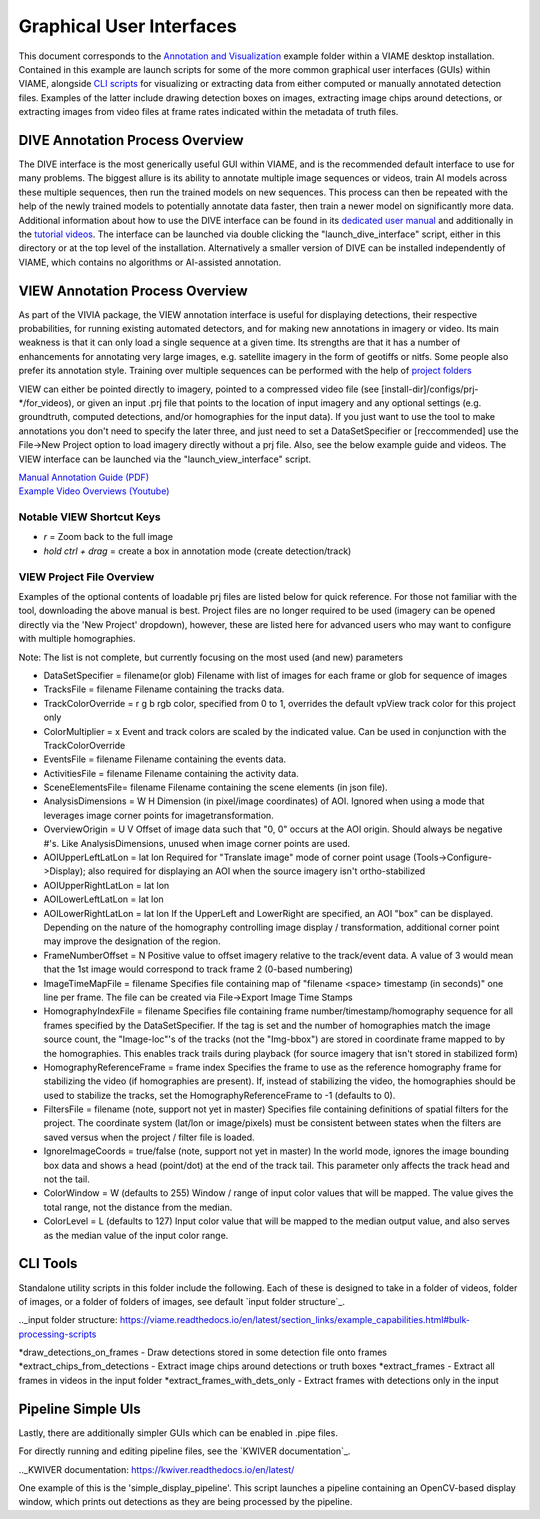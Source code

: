 
=========================
Graphical User Interfaces
=========================

This document corresponds to the `Annotation and Visualization`_ example folder within a VIAME
desktop installation. Contained in this example are launch scripts for some of the more common
graphical user interfaces (GUIs) within VIAME, alongside `CLI scripts`_ for visualizing or
extracting data from either computed or manually annotated detection files. Examples of the latter
include drawing detection boxes on images, extracting image chips around detections, or extracting
images from video files at frame rates indicated within the metadata of truth files.

.. _Annotation and Visualization: https://github.com/VIAME/VIAME/blob/master/examples/annotation_and_visualization
.. _CLI scripts: https://viame.readthedocs.io/en/latest/section_links/example_capabilities.html#scripts-and-example-folders

********************************
DIVE Annotation Process Overview
********************************

The DIVE interface is the most generically useful GUI within VIAME, and is the recommended default
interface to use for many problems. The biggest allure is its ability to annotate multiple image sequences
or videos, train AI models across these multiple sequences, then run the trained models on new sequences.
This process can then be repeated with the help of the newly trained models to potentially annotate data
faster, then train a newer model on significantly more data. Additional information about how to use
the DIVE interface can be found in its `dedicated user manual`_ and additionally in the `tutorial videos`_.
The interface can be launched via double clicking the "launch_dive_interface" script, either in this directory
or at the top level of the installation. Alternatively a smaller version of DIVE can be installed independently
of VIAME, which contains no algorithms or AI-assisted annotation.

.. _dedicated user manual: https://kitware.github.io/dive/
.. _tutorial videos: https://www.youtube.com/channel/viame

********************************
VIEW Annotation Process Overview
********************************

As part of the VIVIA package, the VIEW annotation interface is useful for displaying detections,
their respective probabilities, for running existing automated detectors, and for making new annotations
in imagery or video. Its main weakness is that it can only load a single sequence at a given time.
Its strengths are that it has a number of enhancements for annotating very large images, e.g. satellite
imagery in the form of geotiffs or nitfs. Some people also prefer its annotation style. Training over
multiple sequences can be performed with the help of `project folders`_

.. _project folders: https://github.com/VIAME/VIAME/tree/main/configs/prj-windows

VIEW can either be pointed directly to imagery, pointed to a compressed video file
(see [install-dir]/configs/prj-*/for_videos), or given an input .prj file that points to the location
of input imagery and any optional settings (e.g. groundtruth, computed detections, and/or homographies
for the input data). If you just want to use the tool to make annotations you don't need to specify
the later three, and just need to set a DataSetSpecifier or [reccommended] use the File->New Project
option to load imagery directly without a prj file. Also, see the below example guide and videos.
The VIEW interface can be launched via the "launch_view_interface" script.

| `Manual Annotation Guide (PDF)`_
| `Example Video Overviews (Youtube)`_

.. _Manual Annotation Guide (PDF): https://data.kitware.com/api/v1/item/5c6574668d777f072b47cbd6/download
.. _Example Video Overviews (YouTube): https://www.youtube.com/channel/UCpfxPoR5cNyQFLmqlrxyKJw

Notable VIEW Shortcut Keys
==========================

* *r* = Zoom back to the full image
* *hold ctrl + drag* = create a box in annotation mode (create detection/track)

VIEW Project File Overview
==========================

Examples of the optional contents of loadable prj files are listed below for quick reference.
For those not familiar with the tool, downloading the above manual is best. Project files are
no longer required to be used (imagery can be opened directly via the 'New Project' dropdown),
however, these are listed here for advanced users who may want to configure with multiple
homographies.

Note: The list is not complete, but currently focusing on the most used (and new) parameters

* DataSetSpecifier = filename(or glob)  
  Filename with list of images for each frame or glob for sequence of images  
* TracksFile = filename  
  Filename containing the tracks data.  
* TrackColorOverride = r g b  
  rgb color, specified from 0 to 1, overrides the default vpView track color for this
  project only  
* ColorMultiplier = x  
  Event and track colors are scaled by the indicated value.  Can be used in conjunction
  with the TrackColorOverride  
* EventsFile = filename  
  Filename containing the events data.  
* ActivitiesFile = filename  
  Filename containing the activity data.  
* SceneElementsFile= filename  
  Filename containing the scene elements (in json file).  
* AnalysisDimensions = W H  
  Dimension (in pixel/image coordinates) of AOI.  Ignored when using a mode that leverages
  image corner points for imagetransformation.  
* OverviewOrigin = U V  
  Offset of image data such that "0, 0" occurs at the AOI origin. Should always be negative
  #'s.  Like AnalysisDimensions, unused when image corner points are used.  
* AOIUpperLeftLatLon = lat lon  
  Required for "Translate image" mode of corner point usage (Tools->Configure->Display);
  also required for displaying an AOI when the source imagery isn't ortho-stabilized  
* AOIUpperRightLatLon = lat lon  
* AOILowerLeftLatLon = lat lon  
* AOILowerRightLatLon = lat lon  
  If the UpperLeft and LowerRight are specified, an AOI "box" can be displayed.  Depending
  on the nature of the homography controlling image display / transformation, additional
  corner point may improve the designation of the region.  
* FrameNumberOffset = N  
  Positive value to offset imagery relative to the track/event data.  A value of 3 would
  mean that the 1st image would correspond to track frame 2 (0-based numbering)  
* ImageTimeMapFile = filename  
  Specifies file containing map of "filename <space> timestamp (in seconds)"
  one line per frame.  The file can be created via File->Export Image Time Stamps  
* HomographyIndexFile = filename  
  Specifies file containing frame number/timestamp/homography sequence for all frames
  specified by the DataSetSpecifier.  If the tag is set and the number of homographies
  match the image source count, the "Image-loc"'s of the tracks (not the "Img-bbox") are
  stored in coordinate frame mapped to by the homographies.  This enables track trails
  during playback (for source imagery that isn't stored in stabilized form)  
* HomographyReferenceFrame = frame index  
  Specifies the frame to use as the reference homography frame for stabilizing the video
  (if homographies are present). If, instead of stabilizing the video, the homographies should
  be used to stabilize the tracks, set the HomographyReferenceFrame to -1 (defaults to 0).  
* FiltersFile = filename  (note, support not yet in master)  
  Specifies file containing definitions of spatial filters for the project. The coordinate
  system (lat/lon or image/pixels) must be consistent between states when the filters are
  saved versus when the project / filter file is loaded.  
* IgnoreImageCoords = true/false (note, support not yet in master)  
  In the world mode, ignores the image bounding box data and shows a head (point/dot) at the end
  of the track tail. This parameter only affects the track head and not the tail.  
* ColorWindow = W (defaults to 255)  
  Window / range of input color values that will be mapped. The value gives the total range,
  not the distance from the median.  
* ColorLevel = L (defaults to 127)  
  Input color value that will be mapped to the median output value, and also serves as the
  median value of the input color range.

*********
CLI Tools
*********

Standalone utility scripts in this folder include the following. Each of these is designed
to take in a folder of videos, folder of images, or a folder of folders of images, see
default `input folder structure`_.

.._input folder structure: https://viame.readthedocs.io/en/latest/section_links/example_capabilities.html#bulk-processing-scripts

*draw_detections_on_frames - Draw detections stored in some detection file onto frames
*extract_chips_from_detections - Extract image chips around detections or truth boxes
*extract_frames - Extract all frames in videos in the input folder
*extract_frames_with_dets_only - Extract frames with detections only in the input


*******************
Pipeline Simple UIs
*******************

Lastly, there are additionally simpler GUIs which can be enabled in .pipe files.

For directly running and editing pipeline files, see the `KWIVER documentation`_.

.._KWIVER documentation: https://kwiver.readthedocs.io/en/latest/

One example of this is the 'simple_display_pipeline'. This script launches a
pipeline containing an OpenCV-based display window, which prints out detections
as they are being processed by the pipeline.

